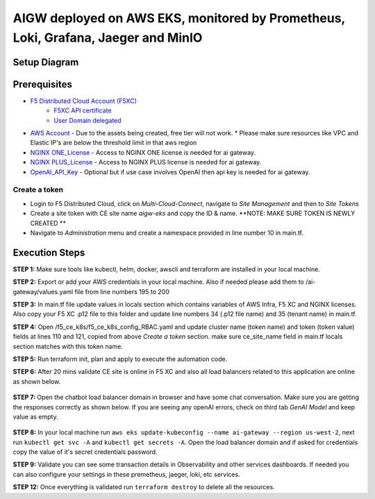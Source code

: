 **AIGW deployed on AWS EKS, monitored by Prometheus, Loki, Grafana, Jaeger and MinIO**
###############################################################

Setup Diagram
***************


.. figure:: assets/XC_AIGW_Prometheus_Grafana_Jaeger.jpeg


Prerequisites
***************

* `F5 Distributed Cloud Account (F5XC) <https://console.ves.volterra.io/signup/usage_plan>`_ 
    * `F5XC API certificate <https://docs.cloud.f5.com/docs/how-to/user-mgmt/credentials>`_
    * `User Domain delegated <https://docs.cloud.f5.com/docs/how-to/app-networking/domain-delegation>`_
* `AWS Account <https://aws.amazon.com>`_ - Due to the assets being created, free tier will not work.
  * Please make sure resources like VPC and Elastic IP's are below the threshold limit in that aws region
* `NGINX ONE_License <https://www.f5.com/products/nginx/one>`_ - Access to NGINX ONE license is needed for ai gateway.
* `NGINX PLUS_License <https://docs.nginx.com/nginx/admin-guide/installing-nginx/installing-nginx-plus/>`_ - Access to NGINX PLUS license is needed for ai gateway.
* `OpenAI_API_Key <https://platform.openai.com/api-keys>`_ - Optional but if use case involves OpenAI then api key is needed for ai gateway.


Create a token
-----------------------
- Login to F5 Distributed Cloud, click on `Multi-Cloud-Connect`, navigate to `Site Management` and then to `Site Tokens`

- Create a site token with CE site name `aigw-eks` and copy the ID & name. **NOTE: MAKE SURE TOKEN IS NEWLY CREATED **

- Navigate to `Administration` menu and create a namespace provided in line number 10 in main.tf.


Execution Steps
***************

**STEP 1:** Make sure tools like kubectl, helm, docker, awscli and terraform are installed in your local machine.

**STEP 2:** Export or add your AWS credentials in your local machine. Also if needed please add them to /ai-gateway/values.yaml file from line numbers 195 to 200

**STEP 3:** In main.tf file update values in locals section which contains variables of AWS Infra, F5 XC and NGINX licenses.
Also copy your F5 XC .p12 file to this folder and update line numbers 34 (.p12 file name) and 35 (tenant name) in main.tf.

**STEP 4:** Open /f5_ce_k8s/f5_ce_k8s_config_RBAC.yaml and update cluster name (token name) and token (token value) fields at lines 110 and 121, copied from above `Create a token` section. make sure ce_site_name field in main.tf locals section matches with this token name.

**STEP 5:** Run terraform init, plan and apply to execute the automation code.

**STEP 6:** After 20 mins validate CE site is online in F5 XC and also all load balancers related to this application are online as shown below.

.. figure:: assets/ce-site-online.jpg

.. figure:: assets/lbs-created.jpg


**STEP 7:** Open the chatbot load balancer domain in browser and have some chat conversation. Make sure you are getting the responses correctly as shown below. If you are seeing any openAI errors, check on third tab `GenAI Model` and keep value as empty.

.. figure:: assets/chatbot_conversation.png


**STEP 8:** In your local machine run ``aws eks update-kubeconfig --name ai-gateway --region us-west-2``, next run ``kubectl get svc -A`` and ``kubectl get secrets -A``. Open the load balancer domain and if asked for credentials copy the value of it's secret credentials password.

**STEP 9:** Validate you can see some transaction details in Observability and other services dashboards. If needed you can also configure your settings in these premetheus, jaeger, loki, etc services.

**STEP 12:** Once everything is validated run ``terraform destroy`` to delete all the resources.
